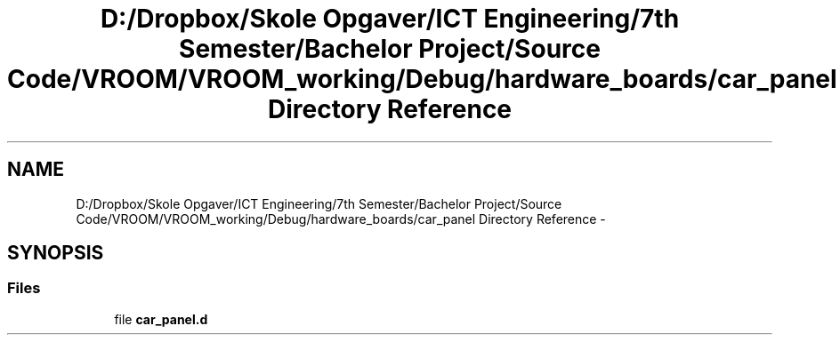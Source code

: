 .TH "D:/Dropbox/Skole Opgaver/ICT Engineering/7th Semester/Bachelor Project/Source Code/VROOM/VROOM_working/Debug/hardware_boards/car_panel Directory Reference" 3 "Tue Dec 2 2014" "Version v0.01" "VROOM" \" -*- nroff -*-
.ad l
.nh
.SH NAME
D:/Dropbox/Skole Opgaver/ICT Engineering/7th Semester/Bachelor Project/Source Code/VROOM/VROOM_working/Debug/hardware_boards/car_panel Directory Reference \- 
.SH SYNOPSIS
.br
.PP
.SS "Files"

.in +1c
.ti -1c
.RI "file \fBcar_panel\&.d\fP"
.br
.in -1c
